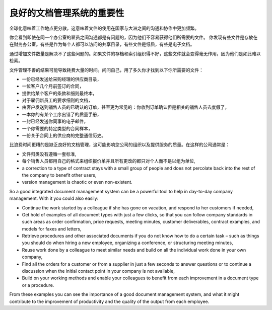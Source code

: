 .. i18n: The Importance of Good Document Management
.. i18n: ==========================================
..

良好的文档管理系统的重要性
===============================

.. i18n: Globalization means that workplaces are ever more geographically dispersed. This means that
.. i18n: documents are also used more than ever by people in several
.. i18n: countries and continents for communicating and collaborating.
..

全球化意味着工作地点更分散。这意味着文件的使用在国家与大洲之间的沟通和协作中更加频繁。

.. i18n: You will see communication problems even between employees in the same office because they do not have
.. i18n: easy access to the documents that they need. You find some documents kept by someone in the accounts
.. i18n: office, shared directories that serve everybody, some documents in paper form, others in electronic
.. i18n: form – quite a free-for-all.
..

你会看到即使在同一个办公室的雇员之间沟通都是有问题的，因为他们不容易获得他们所需要的文件。
你发现有些文件是存放在在财务办公室。有些是作为每个人都可以访问的共享目录，有些文件是纸质，有些是电子文档。

.. i18n: An explosion in the number of documents that a company needs does not help. If their storage and
.. i18n: indexation are badly organized, these documents become useless because they are almost impossible to
.. i18n: find.
..

通过增加文件数量是解决不了这些问题的。如果文件的存档和索引组织得不好，这些文件就会变得毫无作用，因为他们是如此难以检索。

.. i18n: The results of poor document management can lead to a significant loss of time. Ask yourself how
.. i18n: often you find yourself looking for:
..

文件管理不善的结果可能导致耗费大量的时间。问问自己，用了多久你才找到以下你所需要的文件：

.. i18n: * A supplier catalogue that has been sent to a purchasing manager,
.. i18n: 
.. i18n: * A customer contract signed several months ago,
.. i18n: 
.. i18n: * The final set of Terms and Conditions offered to a specific customer,
.. i18n: 
.. i18n: * The documents required for employing a new member of staff,
.. i18n: 
.. i18n: * An order confirmation sent by a customer to one of your salespeople or, perhaps even more common,
.. i18n:   when the relevant salesperson has gone on vacation, if you ever received such an order confirmation,
.. i18n: 
.. i18n: * A procedure from your quality manual if there has been a process fault,
.. i18n: 
.. i18n: * An email which was sent to one of your colleagues,
.. i18n: 
.. i18n: * A document that you need to be a template for a specific type of contract,
.. i18n: 
.. i18n: * A complete history of communications between yourselves and a supplier about a given contract.
..

* 一份已经发送给采购经理的供应商目录，

* 一位客户几个月前签订的合同，

* 提供给某个客户的条款和细则最终本，

* 对于雇佣新员工的要求细则的文档，

* 由客户发送到销售人员的已确认的订单，甚至更为常见的：你收到订单确认但是相关的销售人员去度假了，

* 一本你的有某个工序出错了的质量手册，

* 一封已经发送你同事的电子邮件，

* 一个你需要的特定类型的合同样本，

* 一份关于合同上的供应商的完整通信历史。

.. i18n: Even worse than the loss of time, perhaps, the lack of good document management is bad for the
.. i18n: quality of your organization and the service provided by your company. In such a company it is likely
.. i18n: that:
..

比浪费时间更糟的是缺乏良好的文档管理，这可能影响您公司的组织以及提供服务的质量。在这样的公司通常是：

.. i18n: * sets of documents do not follow a standard layout,
.. i18n: 
.. i18n: * all the salespeople prepare quotations in their own way and gradually change the way they do it
.. i18n:   for themselves but not for the group,
.. i18n: 
.. i18n: * a correction to a type of contract stays with a small group of people and does not percolate back
.. i18n:   into the rest of the company to benefit other users,
.. i18n: 
.. i18n: * version management is chaotic or even non-existent.
..

* 文件归类没有遵循一套标准,

* 每个销售人员都用自己的格式来组织报价单并且所有更改的都只对个人而不是以组为单位,

* a correction to a type of contract stays with a small group of people and does not percolate back
  into the rest of the company to benefit other users,

* version management is chaotic or even non-existent.

.. i18n: So a good integrated document management system can be a powerful tool to help in day-to-day company
.. i18n: management. With it you could also easily:
..

So a good integrated document management system can be a powerful tool to help in day-to-day company
management. With it you could also easily:

.. i18n: * Continue the work started by a colleague if she has gone on vacation, and respond to her customers
.. i18n:   if needed,
.. i18n: 
.. i18n: * Get hold of examples of all document types with just a few clicks, so that you can follow company
.. i18n:   standards in such areas as order confirmation, price requests, meeting minutes, customer
.. i18n:   deliverables, contract examples, and models for faxes and letters,
.. i18n: 
.. i18n: * Retrieve procedures and other associated documents if you do not know how to do a certain task –
.. i18n:   such as things you should do when hiring a new employee, organizing a conference, or
.. i18n:   structuring meeting minutes,
.. i18n: 
.. i18n: * Reuse work done by a colleague to meet similar needs and build on all the individual
.. i18n:   work done in your own company,
.. i18n: 
.. i18n: * Find all the orders for a customer or from a supplier in just a few seconds to answer questions or
.. i18n:   to continue a discussion when the initial contact point in your company is not available,
.. i18n: 
.. i18n: * Build on your working methods and enable your colleagues to benefit from each improvement in a
.. i18n:   document type or a procedure.
..

* Continue the work started by a colleague if she has gone on vacation, and respond to her customers
  if needed,

* Get hold of examples of all document types with just a few clicks, so that you can follow company
  standards in such areas as order confirmation, price requests, meeting minutes, customer
  deliverables, contract examples, and models for faxes and letters,

* Retrieve procedures and other associated documents if you do not know how to do a certain task –
  such as things you should do when hiring a new employee, organizing a conference, or
  structuring meeting minutes,

* Reuse work done by a colleague to meet similar needs and build on all the individual
  work done in your own company,

* Find all the orders for a customer or from a supplier in just a few seconds to answer questions or
  to continue a discussion when the initial contact point in your company is not available,

* Build on your working methods and enable your colleagues to benefit from each improvement in a
  document type or a procedure.

.. i18n: From these examples you can see the importance of a good document management system, and what it
.. i18n: might contribute to the improvement of productivity and the quality of the output from each
.. i18n: employee.
..

From these examples you can see the importance of a good document management system, and what it
might contribute to the improvement of productivity and the quality of the output from each
employee.

.. i18n: .. Copyright © Open Object Press. All rights reserved.
..

.. Copyright © Open Object Press. All rights reserved.

.. i18n: .. You may take electronic copy of this publication and distribute it if you don't
.. i18n: .. change the content. You can also print a copy to be read by yourself only.
..

.. You may take electronic copy of this publication and distribute it if you don't
.. change the content. You can also print a copy to be read by yourself only.

.. i18n: .. We have contracts with different publishers in different countries to sell and
.. i18n: .. distribute paper or electronic based versions of this book (translated or not)
.. i18n: .. in bookstores. This helps to distribute and promote the OpenERP product. It
.. i18n: .. also helps us to create incentives to pay contributors and authors using author
.. i18n: .. rights of these sales.
..

.. We have contracts with different publishers in different countries to sell and
.. distribute paper or electronic based versions of this book (translated or not)
.. in bookstores. This helps to distribute and promote the OpenERP product. It
.. also helps us to create incentives to pay contributors and authors using author
.. rights of these sales.

.. i18n: .. Due to this, grants to translate, modify or sell this book are strictly
.. i18n: .. forbidden, unless Tiny SPRL (representing Open Object Press) gives you a
.. i18n: .. written authorisation for this.
..

.. Due to this, grants to translate, modify or sell this book are strictly
.. forbidden, unless Tiny SPRL (representing Open Object Press) gives you a
.. written authorisation for this.

.. i18n: .. Many of the designations used by manufacturers and suppliers to distinguish their
.. i18n: .. products are claimed as trademarks. Where those designations appear in this book,
.. i18n: .. and Open Object Press was aware of a trademark claim, the designations have been
.. i18n: .. printed in initial capitals.
..

.. Many of the designations used by manufacturers and suppliers to distinguish their
.. products are claimed as trademarks. Where those designations appear in this book,
.. and Open Object Press was aware of a trademark claim, the designations have been
.. printed in initial capitals.

.. i18n: .. While every precaution has been taken in the preparation of this book, the publisher
.. i18n: .. and the authors assume no responsibility for errors or omissions, or for damages
.. i18n: .. resulting from the use of the information contained herein.
..

.. While every precaution has been taken in the preparation of this book, the publisher
.. and the authors assume no responsibility for errors or omissions, or for damages
.. resulting from the use of the information contained herein.

.. i18n: .. Published by Open Object Press, Grand Rosière, Belgium
..

.. Published by Open Object Press, Grand Rosière, Belgium
